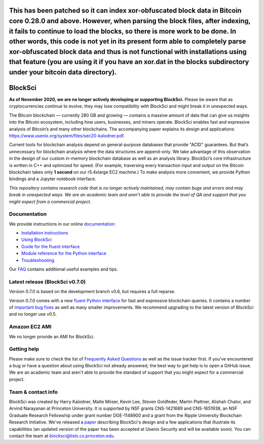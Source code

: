 This has been patched so it can index xor-obfuscated block data in Bitcoin core 0.28.0 and above. However, when parsing the block files, after indexing, it fails to continue to load the blocks, so there is more work to be done. In other words, this code is not yet in its present form able to completely parse xor-obfuscated block data and thus is not functional with installations using that feature (you are using it if you have an xor.dat in the blocks subdirectory under your bitcoin data directory).
~~~~~~~~~~~~~~~~~~

BlockSci
~~~~~~~~~~~~~~~~~~

**As of November 2020, we are no longer actively developing or supporting BlockSci.** Please be aware that as cryptocurrencies continue to evolve, they may lose compatibility with BlockSci and might break it in unexpected ways.

The Bitcoin blockchain — currently 280 GB and growing — contains a massive amount of data that can give us insights into the Bitcoin ecosystem, including how users, businesses, and miners operate. BlockSci enables fast and expressive analysis of Bitcoin’s and many other blockchains. The accompanying paper explains its design and applications: https://www.usenix.org/system/files/sec20-kalodner.pdf.

Current tools for blockchain analysis depend on general-purpose databases that provide "ACID" guarantees. But that’s unnecessary for blockchain analysis where the data structures are append-only. We take advantage of this observation in the design of our custom in-memory blockchain database as well as an analysis library. BlockSci’s core infrastructure is written in C++ and optimized for speed. (For example, traversing every transaction input and output on the Bitcoin blockchain takes only **1 second** on our r5.4xlarge EC2 machine.) To make analysis more convenient, we provide Python bindings and a Jupyter notebook interface.

*This repository contains research code that is no longer actively maintained, may contain bugs and errors and may break in unexpected ways. We are an academic team and aren’t able to provide the level of QA and support that you might expect from a commercial project.*


Documentation
=====================

We provide instructions in our online documentation_:

- `Installation instructions`_

- `Using BlockSci`_

- `Guide for the fluent interface`_

- `Module reference for the Python interface`_

- `Troubleshooting`_

.. _documentation: https://citp.github.io/BlockSci/

.. _Installation instructions: https://citp.github.io/BlockSci/setup.html

.. _Guide for the fluent interface: https://citp.github.io/BlockSci/fluent-interface.html

.. _Using BlockSci: https://citp.github.io/BlockSci/using-blocksci.html

.. _Module reference for the Python interface: https://citp.github.io/BlockSci/reference/reference.html

.. _Troubleshooting: https://citp.github.io/BlockSci/troubleshooting.html


Our FAQ_ contains additional useful examples and tips.

.. _FAQ: https://github.com/citp/BlockSci/wiki


Latest release (BlockSci v0.7.0)
================================

Version 0.7.0 is based on the development branch v0.6, but requires a full reparse.

Version 0.7.0 comes with a new `fluent Python interface`_ for fast and expressive blockchain queries. It contains a number of `important bug fixes`_ as well as many smaller improvements. We recommend upgrading to the latest version of BlockSci and no longer use v0.5.

.. _important bug fixes: https://citp.github.io/BlockSci/changelog.html
.. _fluent Python interface: https://citp.github.io/BlockSci/fluent-interface.html

Amazon EC2 AMI
==============================

We no longer provide an AMI for BlockSci.


Getting help
============

Please make sure to check the list of `Frequently Asked Questions`_ as well as the issue tracker first.
If you've encountered a bug or have a question about using BlockSci not already answered, the best way to get help is to open a GitHub issue. We are an academic team and aren't able to provide the standard of support that you might expect for a commercial project.

.. _Frequently Asked Questions: https://github.com/citp/BlockSci/wiki


Team & contact info
===================

BlockSci was created by Harry Kalodner, Malte Möser, Kevin Lee, Steven Goldfeder, Martin Plattner, Alishah Chator, and Arvind Narayanan at Princeton University. It is supported by NSF grants CNS-1421689 and CNS-1651938, an NSF Graduate Research Fellowship under grant number DGE-1148900 and a grant from the Ripple University Blockchain Research Initiative. We've released a paper_ describing BlockSci's design and a few applications that illustrate its capabilities (an updated version of the paper has been accepted at Usenix Security and will be available soon). You can contact the team at blocksci@lists.cs.princeton.edu.

.. _paper: https://arxiv.org/abs/1709.02489

